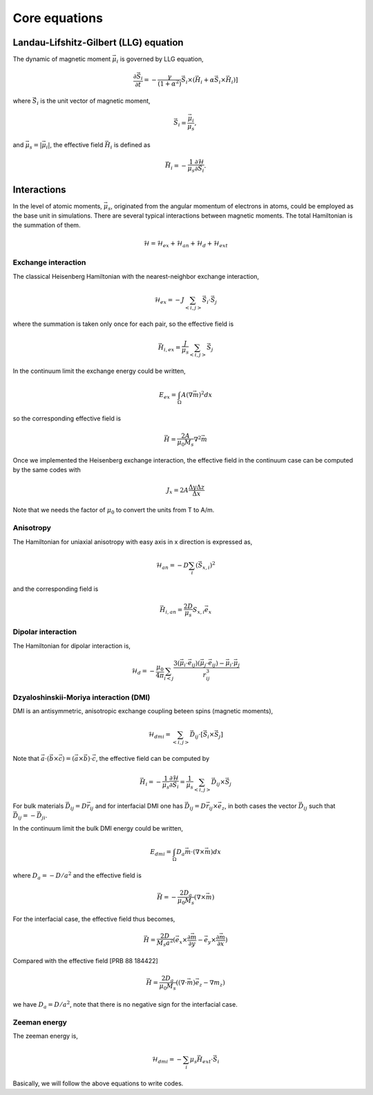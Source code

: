 

Core equations
===============

Landau-Lifshitz-Gilbert (LLG) equation
---------------------------------------
The dynamic of magnetic moment :math:`\vec{\mu}_i` is governed by LLG equation,

.. math::
   \frac{\partial \vec{S}_i}{\partial t} = -\frac{\gamma}{(1+\alpha^2)} \vec{S}_i \times (\vec{H}_i + \alpha \vec{S}_i \times \vec{H}_i) ]

where :math:`\vec{S}_i` is the unit vector of magnetic moment, 

.. math::
   \vec{S}_i=\frac{\vec{\mu}_i}{\mu_s},

and :math:`\vec{\mu}_s = |\vec{\mu}_i|`,  the effective field :math:`\vec{H}_i` is defined as

.. math::
   \vec{H}_i = - \frac{1}{\mu_s} \frac{\partial \mathcal{H}}{\partial \vec{S}_i}.



Interactions
-----------------
In the level of atomic moments, :math:`\vec{\mu}_s`, originated from the angular momentum of electrons in atoms, could be employed as the base unit in simulations. There are several typical interactions between magnetic moments. The total Hamiltonian is the summation of them.

.. math::
   \mathcal{H} = \mathcal{H}_{ex} + \mathcal{H}_{an} + \mathcal{H}_d + \mathcal{H}_{ext}


Exchange interaction
~~~~~~~~~~~~~~~~~~~~  
The classical Heisenberg Hamiltonian with the nearest-neighbor exchange interaction, 

.. math::
   \mathcal{H}_{ex} = -J \sum_{<i,j>}\vec{S}_i \cdot \vec{S}_j

where the summation is taken only once for each pair, so the effective field is 

.. math::
   \vec{H}_{i,ex} = \frac{J}{\mu_s} \sum_{<i,j>} \vec{S}_j


In the continuum limit the exchange energy could be written, 

.. math::
   E_{ex} = \int_\Omega A (\nabla \vec{m})^2 dx

so the corresponding effective field is

.. math::
   \vec{H} = \frac{2 A}{\mu_0 M_s} \nabla^2 \vec{m}

Once we implemented the Heisenberg exchange interaction, the effective field in the continuum case
can be computed by the same codes with 

.. math::
  J_x = 2A \frac{\Delta y \Delta z}{\Delta x}

Note that we needs the factor of :math:`\mu_0` to convert the units from T to A/m.

Anisotropy 
~~~~~~~~~~~
The Hamiltonian for uniaxial anisotropy with easy axis in x direction is expressed as,

.. math::
   \mathcal{H}_{an} = - D \sum_i (\vec{S}_{x,i})^2

and the corresponding field is

.. math::
   \vec{H}_{i,an} = \frac{2 D}{\mu_s} S_{x,i} \vec{e}_x

Dipolar interaction
~~~~~~~~~~~~~~~~~~~
The Hamiltonian for dipolar interaction is,

.. math::
   \mathcal{H}_{d}=-\frac{\mu_0}{4\pi}\sum_{i<j}\frac{3 (\vec{\mu}_i\cdot \vec{e}_{ij})(\vec{\mu}_j\cdot \vec{e}_{ij}) - \vec{\mu}_i \cdot \vec{\mu}_j}{r_{ij}^3} 

.. math::
   \vec{H}_{i,d} =\frac{\mu_0}{4\pi}\sum_{i \neq j}\frac{3 \vec{e}_{ij} (\vec{\mu}_j\cdot \vec{e}_{ij}) - \vec{\mu}_j}{r_{ij}^3}
   :label: eq_h_d


Dzyaloshinskii-Moriya interaction (DMI)
~~~~~~~~~~~~~~~~~~~~~~~~~~~~~~~~~~~~~~~
DMI is an antisymmetric, anisotropic exchange coupling beteen spins (magnetic moments), 

.. math::
   \mathcal{H}_{dmi}= \sum_{<i,j>} \vec{D}_{ij}\cdot [\vec{S}_i \times \vec{S}_j]

Note that :math:`\vec{a}\cdot(\vec{b}\times\vec{c})=(\vec{a}\times\vec{b})\cdot\vec{c}`, the effective field can be computed by

.. math::
   \vec{H}_i = - \frac{1}{\mu_s} \frac{\partial \mathcal{H}}{\partial \vec{S}_i} = \frac{1}{\mu_s}  \sum_{<i,j>} \vec{D}_{ij}\times\vec{S}_j

For bulk materials :math:`\vec{D}_{ij} = D \vec{r}_{ij}` and for interfacial DMI one has :math:`\vec{D}_{ij} = D \vec{r}_{ij} \times \vec{e}_z`, in both cases the vector :math:`\vec{D}_{ij}` such that :math:`\vec{D}_{ij}=-\vec{D}_{ji}`.


In the continuum limit the bulk DMI energy could be written, 

.. math::
   E_{dmi} = \int_\Omega D_a \vec{m} \cdot (\nabla \times \vec{m}) dx

where :math:`D_a = -D/a^2` and the effective field is

.. math::
   \vec{H}=-\frac{2 D_a}{\mu_0 M_s} (\nabla \times \vec{m})



For the interfacial case, the effective field thus becomes,

.. math::
   \vec{H}=\frac{2 D}{M_s a^2} (\vec{e}_x \times \frac{\partial \vec{m}}{\partial y} - \vec{e}_y \times \frac{\partial \vec{m}}{\partial x} )

Compared with the effective field [PRB 88 184422]

.. math::
   \vec{H}=\frac{2 D_a}{\mu_0 M_s} ((\nabla \cdot \vec{m}) \vec{e}_z - \nabla m_z)

we have :math:`D_a = D/a^2`, note that there is no negative sign for the interfacial case.


.. Similar to the exchange case, the effective field in the continuum case
.. can be computed by the same codes with 

.. .. math::
..  D_x = D \Delta y \Delta z

.. Also, note that we needs the factor of :math:`\mu_0` to convert the units from T to A/m.

Zeeman energy
~~~~~~~~~~~~~~~~~~~~~~~~~~~~~~~~~~~~~~~
The zeeman energy is,

.. math::
   \mathcal{H}_{dmi}= - \sum_{i} \mu_s \vec{H}_{ext}\cdot  \vec{S}_i


Basically, we will follow the above equations to write codes.
